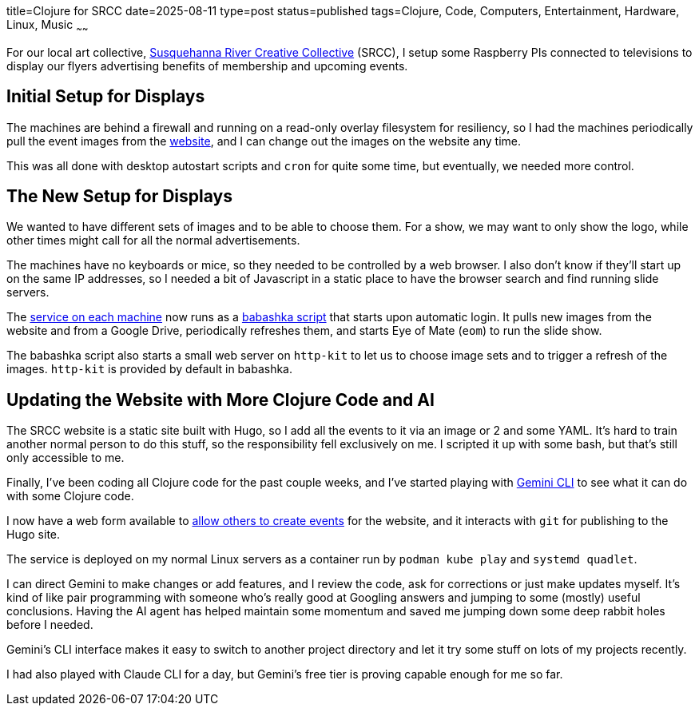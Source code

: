 title=Clojure for SRCC
date=2025-08-11
type=post
status=published
tags=Clojure, Code, Computers, Entertainment, Hardware, Linux, Music
~~~~~~

For our local art collective,
https://www.srccpaart.org/[Susquehanna River Creative Collective] (SRCC),
I setup some Raspberry PIs connected to televisions
to display our flyers advertising benefits of membership
and upcoming events.

== Initial Setup for Displays

The machines are behind a firewall
and running on a read-only overlay filesystem
for resiliency,
so I had the machines periodically pull the event images
from the https://www.srccpaart.org/[website],
and I can change out the images on the website any time.

This was all done with desktop autostart scripts
and `cron` for quite some time,
but eventually, we needed more control.

== The New Setup for Displays

We wanted to have different sets of images
and to be able to choose them.
For a show, we may want to only show the logo,
while other times might call
for all the normal advertisements.

The machines have no keyboards or mice,
so they needed to be controlled by a web browser.
I also don't know if they'll start up
on the same IP addresses,
so I needed a bit of Javascript in a static place
to have the browser search and find running slide servers.

The https://github.com/jflinchbaugh/srcc-slide-server[service on each machine]
now runs as a https://babashka.org/[babashka script] that starts upon automatic login.
It pulls new images from the website
and from a Google Drive,
periodically refreshes them,
and starts Eye of Mate (`eom`)
to run the slide show.

The babashka script
also starts a small web server
on `http-kit` to let us
to choose image sets
and to trigger a refresh of the images.
`http-kit` is provided by default in babashka.

== Updating the Website with More Clojure Code and AI

The SRCC website is a static site built
with Hugo,
so I add all the events to it
via an image or 2 and some YAML.
It's hard to train another normal person
to do this stuff,
so the responsibility fell exclusively on me.
I scripted it up with some bash,
but that's still only accessible to me.

Finally,
I've been coding all Clojure code
for the past couple weeks,
and I've started playing
with https://cloud.google.com/gemini/docs/codeassist/gemini-cli[Gemini CLI]
to see what it can do
with some Clojure code.

I now have a web form available to
https://github.com/jflinchbaugh/srcc-builder[allow others to create events]
for the website,
and it interacts with `git`
for publishing to the Hugo site.

The service is deployed on my normal Linux servers
as a container run by `podman kube play`
and `systemd quadlet`.

I can direct Gemini to make changes
or add features,
and I review the code,
ask for corrections
or just make updates myself.
It's kind of like pair programming
with someone who's really good
at Googling answers
and jumping to some (mostly) useful conclusions.
Having the AI agent has helped maintain some momentum
and saved me jumping down some deep rabbit holes
before I needed.

Gemini's CLI interface
makes it easy to switch to another project directory
and let it try some stuff on lots of my projects recently.

I had also played with Claude CLI
for a day,
but Gemini's free tier
is proving capable enough for me so far.
